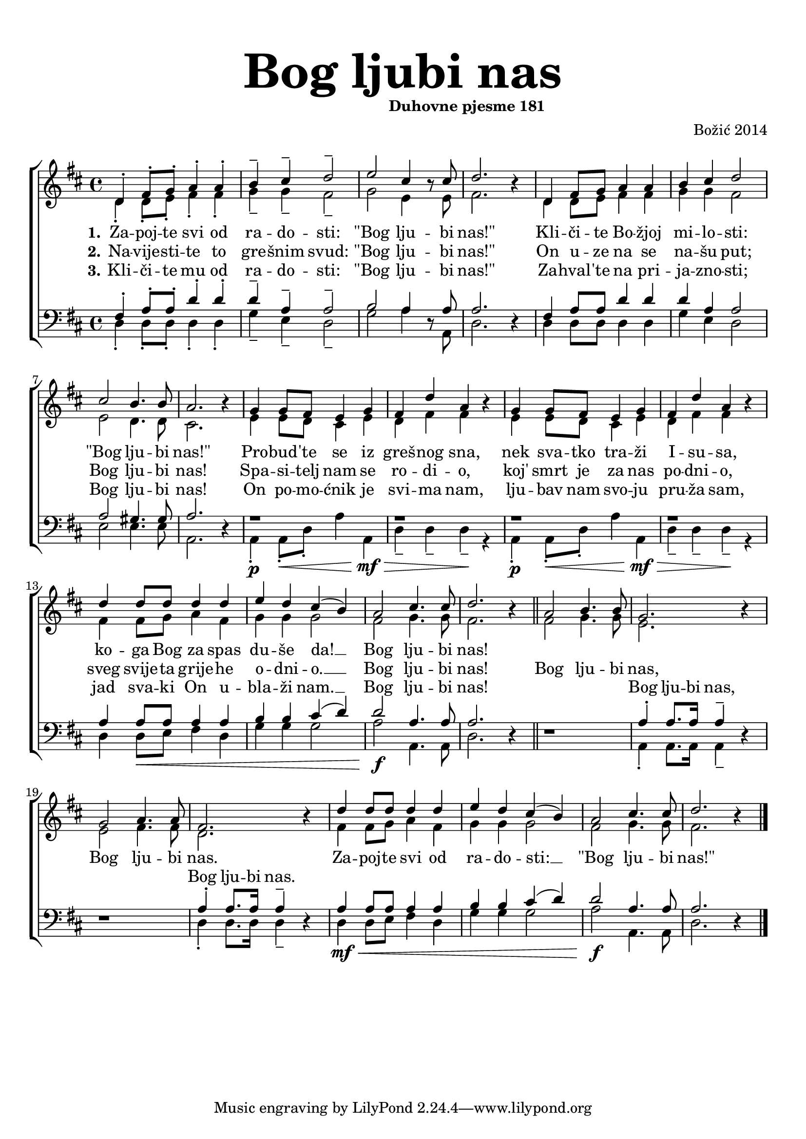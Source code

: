 \version "2.18.2"
\language "deutsch"

\header {
  title = \markup {\fontsize #6 "Bog ljubi nas"}
  subtitle = \markup {\hspace #19 \fontsize #-1 "Duhovne pjesme 181"}
  composer = "Božić 2014"
}

\paper {
  top-markup-spacing.padding = #5
  markup-system-spacing.padding = #3
  indent = 0
}

global = {
  \key d \major
  \time 4/4
}

soprano = \relative c' {
  \global
  % Music follows here.
  %REFREN
  d4\staccato fis8\staccato g\staccato a4\staccato a\staccato |
  h4\tenuto cis\tenuto d2\tenuto |
  e2 cis4 r8 cis8 |
  d2. r4 |
  d,4 fis8 g a4 a |
  
  h4 cis4 d2 |
  cis2 h4. h8 |
  a2. r4 |
  g4 g8 fis e4 g4 |
  fis4 d'4 a4 r4 |
  
  g4 g8 fis e4 g |
  fis4 d' a4 r4 |
  d4 d8 d d4 d |
  e4 d cis4( h) |
  
  a2 cis4. cis8 |
  d2. r4 |
  \bar "||"
  
  %REFREN
  a2 h4. h8 |
  g2. r4 |
  g2 a4. a8 |
  fis2. r4 |
  d'4 d8 d d4 d |
  e4 d cis( h) |
  a2 cis4. cis8 |
  d2. r4 |
  \bar "|."
  
}

alto = \relative c' {
  \global
  % Music follows here.
  %KITICA
  d4\staccato d8\staccato e\staccato fis4\staccato fis\staccato |
  g4\tenuto g\tenuto fis2\tenuto |
  g2 e4 r8 e8 |
  fis2. r4 |
  d4 d8 e fis4 fis |
  
  g4 g fis2 |
  e2 d4. d8 |
  cis2. r4 |
  e4 e8 d cis4 e |
  d4 fis4 fis4 r4 |
  
  e4 e8 d cis4 e4 |
  d4 fis fis4 r4 |
  fis4 fis8 g a4 fis4 |
  g4 g g2 |
  
  fis2 g4. g8 |
  fis2. r4 |
  \bar "||"
  
  %REFREN
  fis2 g4. g8 |
  e2. r4 |
  e2 fis4. fis8 |
  d2. r4 |
  fis4 fis8 g a4 fis |
  g4 g g2 |
  fis2 g4. g8 |
  fis2. r4 |
  \bar "|."
  
}

tenor = \relative c {
  \global
  % Music follows here.
  %KITICA
  fis4\staccato a8\staccato a\staccato d4\staccato d\staccato |
  d4\tenuto a4\tenuto a2\tenuto |
  h2 a4 r8 a8 |
  a2. r4 |
  fis4 a8 a d4 d |
  
  d4 a a2 |
  a2 gis4. gis8 |
  a2. r4 |
  r1 |
  r1 |
  
  r1 |
  r1 |
  a4 a8 a a4 a |
  h4 h4 cis4( d) |
  
  d2 a4. a8 |
  a2. r4 |
  \bar "||"
  
  %REFREN
  r1 |
  a4\staccato a8. a16 a4\tenuto r4 |
  r1 |
  a4\staccato a8. a16 a4\tenuto r4 |
  a4 a8 a a4 a |
  h4 h cis4( d) |
  d2 a4. a8 |
  a2. r4 |
  \bar "|."
}

bass = \relative c {
  \global
  % Music follows here.
  %KITICA
  d4\staccato d8\staccato d\staccato d4\staccato d\staccato |
  g4\tenuto e4\tenuto d2\tenuto |
  g2 a4 r8 a,8 |
  d2. r4 |
  d4 d8 d d4 d |
  
  g4 e d2 |
  e2 e4. e8 |
  a,2. r4 |
  a4\staccato\p a8\staccato\< d\staccato a'4 a,\mf\> |
  d4\tenuto d\tenuto d4\tenuto\! r4 |
  
  a4\staccato\p a8\staccato\< d\staccato a'4 a,\mf\> |
  d4\tenuto d\tenuto d4\tenuto\! r4 |
  d4 d8\< e fis4 d4 |
  g4 g g2 |
  
  a2\!\f a,4. a8 |
  d2. r4 |
  \bar "||"
  
  %REFREN
  r1 |
  a4\staccato a8. a16 a4\tenuto r4 |
  r1 |
  d4\staccato d8. d16 d4\tenuto r4 |
  d4\mf\< d8 e fis4 d4 |
  g4 g g2 |
  a2\!\f a,4. a8 |
  d2. r4 |
  \bar "|."
}

verseOne = \lyricmode {
  \set stanza = "1."
  % Lyrics follow here.
  Za -- poj -- te svi od ra -- do -- sti: "\"Bog" lju -- bi "nas!\""
  Kli -- či -- te Bo -- žjoj mi -- lo -- sti: "\"Bog" lju -- bi "nas!\""
  Pro -- bud -- 'te se iz greš -- nog sna, nek sva -- tko tra -- ži I -- su -- sa,
  ko -- ga Bog za spas du -- še da! __ Bog lju -- bi nas!
}

verseTwo = \lyricmode {
  \set stanza = "2."
  % Lyrics follow here.
  Na -- vije -- sti -- te to gre -- šnim svud: "\"Bog" lju -- bi "nas!\""
  On u -- ze na se na -- šu put; Bog lju -- bi nas! 
  Spa -- si -- telj nam se ro -- di -- o, koj' smrt je za nas po -- dni -- o,
  sveg svije -- ta grije -- he o -- dni -- o. __ Bog lju -- bi nas!
}

verseThree = \lyricmode {
  \set stanza = "3."
  % Lyrics follow here.
  Kli -- či -- te mu od ra -- do -- sti: "\"Bog" lju -- bi "nas!\""
  Za -- hval -- 'te na pri -- ja -- zno -- sti; Bog lju -- bi nas!
  On po -- mo -- ćnik je svi -- ma nam, lju -- bav nam svo -- ju pru -- ža sam,
  jad sva -- ki On u -- bla -- ži nam. __ Bog lju -- bi nas!
}

refSoprano = \lyricmode {
  Bog lju -- bi nas, Bog lju -- bi nas.
  Za -- poj -- te svi od ra -- do -- sti: __ "\"Bog" lju -- bi "nas!\""
}

refTenor = \lyricmode {
Bog lju -- bi nas, Bog lju -- bi nas.
}

akordi = \chordmode {
  \semiGermanChords
   
}

#(define (rest-score r)
  (let ((score 0)
	(yoff (ly:grob-property-data r 'Y-offset))
	(sp (ly:grob-property-data r 'staff-position)))
    (if (number? yoff)
	(set! score (+ score 2))
	(if (eq? yoff 'calculation-in-progress)
	    (set! score (- score 3))))
    (and (number? sp)
	 (<= 0 2 sp)
	 (set! score (+ score 2))
	 (set! score (- score (abs (- 1 sp)))))
    score))

#(define (merge-rests-on-positioning grob)
  (let* ((can-merge #f)
	 (elts (ly:grob-object grob 'elements))
	 (num-elts (and (ly:grob-array? elts)
			(ly:grob-array-length elts)))
	 (two-voice? (= num-elts 2)))
    (if two-voice?
	(let* ((v1-grob (ly:grob-array-ref elts 0))
	       (v2-grob (ly:grob-array-ref elts 1))
	       (v1-rest (ly:grob-object v1-grob 'rest))
	       (v2-rest (ly:grob-object v2-grob 'rest)))
	  (and
	   (ly:grob? v1-rest)
	   (ly:grob? v2-rest)	     	   
	   (let* ((v1-duration-log (ly:grob-property v1-rest 'duration-log))
		  (v2-duration-log (ly:grob-property v2-rest 'duration-log))
		  (v1-dot (ly:grob-object v1-rest 'dot))
		  (v2-dot (ly:grob-object v2-rest 'dot))
		  (v1-dot-count (and (ly:grob? v1-dot)
				     (ly:grob-property v1-dot 'dot-count -1)))
		  (v2-dot-count (and (ly:grob? v2-dot)
				     (ly:grob-property v2-dot 'dot-count -1))))
	     (set! can-merge
		   (and 
		    (number? v1-duration-log)
		    (number? v2-duration-log)
		    (= v1-duration-log v2-duration-log)
		    (eq? v1-dot-count v2-dot-count)))
	     (if can-merge
		 ;; keep the rest that looks best:
		 (let* ((keep-v1? (>= (rest-score v1-rest)
				      (rest-score v2-rest)))
			(rest-to-keep (if keep-v1? v1-rest v2-rest))
			(dot-to-kill (if keep-v1? v2-dot v1-dot)))
		   ;; uncomment if you're curious of which rest was chosen:
		   ;;(ly:grob-set-property! v1-rest 'color green)
		   ;;(ly:grob-set-property! v2-rest 'color blue)
		   (ly:grob-suicide! (if keep-v1? v2-rest v1-rest))
		   (if (ly:grob? dot-to-kill)
		       (ly:grob-suicide! dot-to-kill))
		   (ly:grob-set-property! rest-to-keep 'direction 0)
		   (ly:rest::y-offset-callback rest-to-keep)))))))
    (if can-merge
	#t
	(ly:rest-collision::calc-positioning-done grob))))


\score {
  \new ChoirStaff <<
    %\new ChordNames {\akordi}
    \new Staff \with {
      \override RestCollision.positioning-done = #merge-rests-on-positioning
      midiInstrument = "choir aahs"
      %instrumentName = \markup \center-column { "S" "A" }
    } <<
      \new Voice = "soprano" { \voiceOne \soprano }
      \new Voice = "alto" { \voiceTwo \alto }
    >>
    \new Lyrics = "verse1" \with {
      \override VerticalAxisGroup #'staff-affinity = #CENTER
    }
    \new Lyrics = "verse2" \with {
      \override VerticalAxisGroup #'staff-affinity = #CENTER
    }
    \new Lyrics = "verse3" \with {
      \override VerticalAxisGroup #'staff-affinity = #CENTER
    }     
    \new Staff \with {
      \override RestCollision.positioning-done = #merge-rests-on-positioning
      midiInstrument = "choir aahs"
      %instrumentName = \markup \center-column { "T" "B" }
    } <<
      \clef bass
      \new Voice = "tenor" { \voiceOne \tenor }
      \new Voice = "bass" { \voiceTwo \bass }
    >>
    \context Lyrics = "verse1" \lyricsto "soprano" \verseOne
    \context Lyrics = "verse2" \lyricsto "soprano" {\verseTwo \refSoprano}
    \context Lyrics = "verse3" \lyricsto "bass" {\verseThree \refTenor}
 %   \context Lyrics = "verse3" \lyricsto "tenor" {\repeat unfold 36 {_} \refTenor}
  >>
  \layout { }
  \midi {
    \tempo 4=100
  }
}
